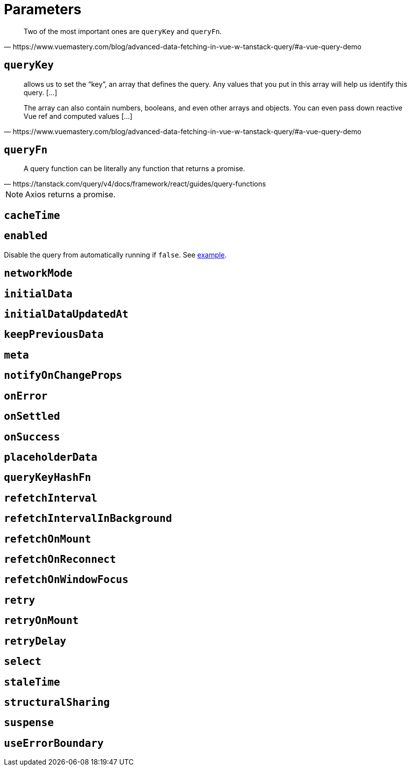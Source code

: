 = Parameters

[quote,https://www.vuemastery.com/blog/advanced-data-fetching-in-vue-w-tanstack-query/#a-vue-query-demo]
____
Two of the most important ones are `queryKey` and `queryFn`.
____

== `queryKey`

[quote,https://www.vuemastery.com/blog/advanced-data-fetching-in-vue-w-tanstack-query/#a-vue-query-demo]
____
allows us to set the “key”, an array that defines the query. 
Any values that you put in this array will help us identify this query. [...]

The array can also contain numbers, booleans, and even other arrays and objects. 
You can even pass down reactive Vue ref and computed values [...]
____

== `queryFn`

[quote,https://tanstack.com/query/v4/docs/framework/react/guides/query-functions]
____
A query function can be literally any function that returns a promise. 
____

// [quote,https://www.vuemastery.com/blog/advanced-data-fetching-in-vue-w-tanstack-query/#a-vue-query-demo]
// ____
// function that makes an API call, and returns a promise. 
// // We will use Axios, which itself returns a Promise and will make the network call for us.
// 
// This is the function that Tanstack Query will call to make the network request every time it needs to fetch new data.
// ____

NOTE: Axios returns a promise.

== `cacheTime`

[#sec:params-enabled]
== `enabled`

Disable the query from automatically running if `false`.
// See <<sec:examples-enabled>>.
See xref:sec:examples-enabled[example].


== `networkMode`


== `initialData`


== `initialDataUpdatedAt`


== `keepPreviousData`


== `meta`


== `notifyOnChangeProps`


== `onError`


== `onSettled`


== `onSuccess`


== `placeholderData`


== `queryKeyHashFn`


== `refetchInterval`


== `refetchIntervalInBackground`


== `refetchOnMount`


== `refetchOnReconnect`


== `refetchOnWindowFocus`


== `retry`


== `retryOnMount`


== `retryDelay`


== `select`


== `staleTime`


== `structuralSharing`


== `suspense`


== `useErrorBoundary`

